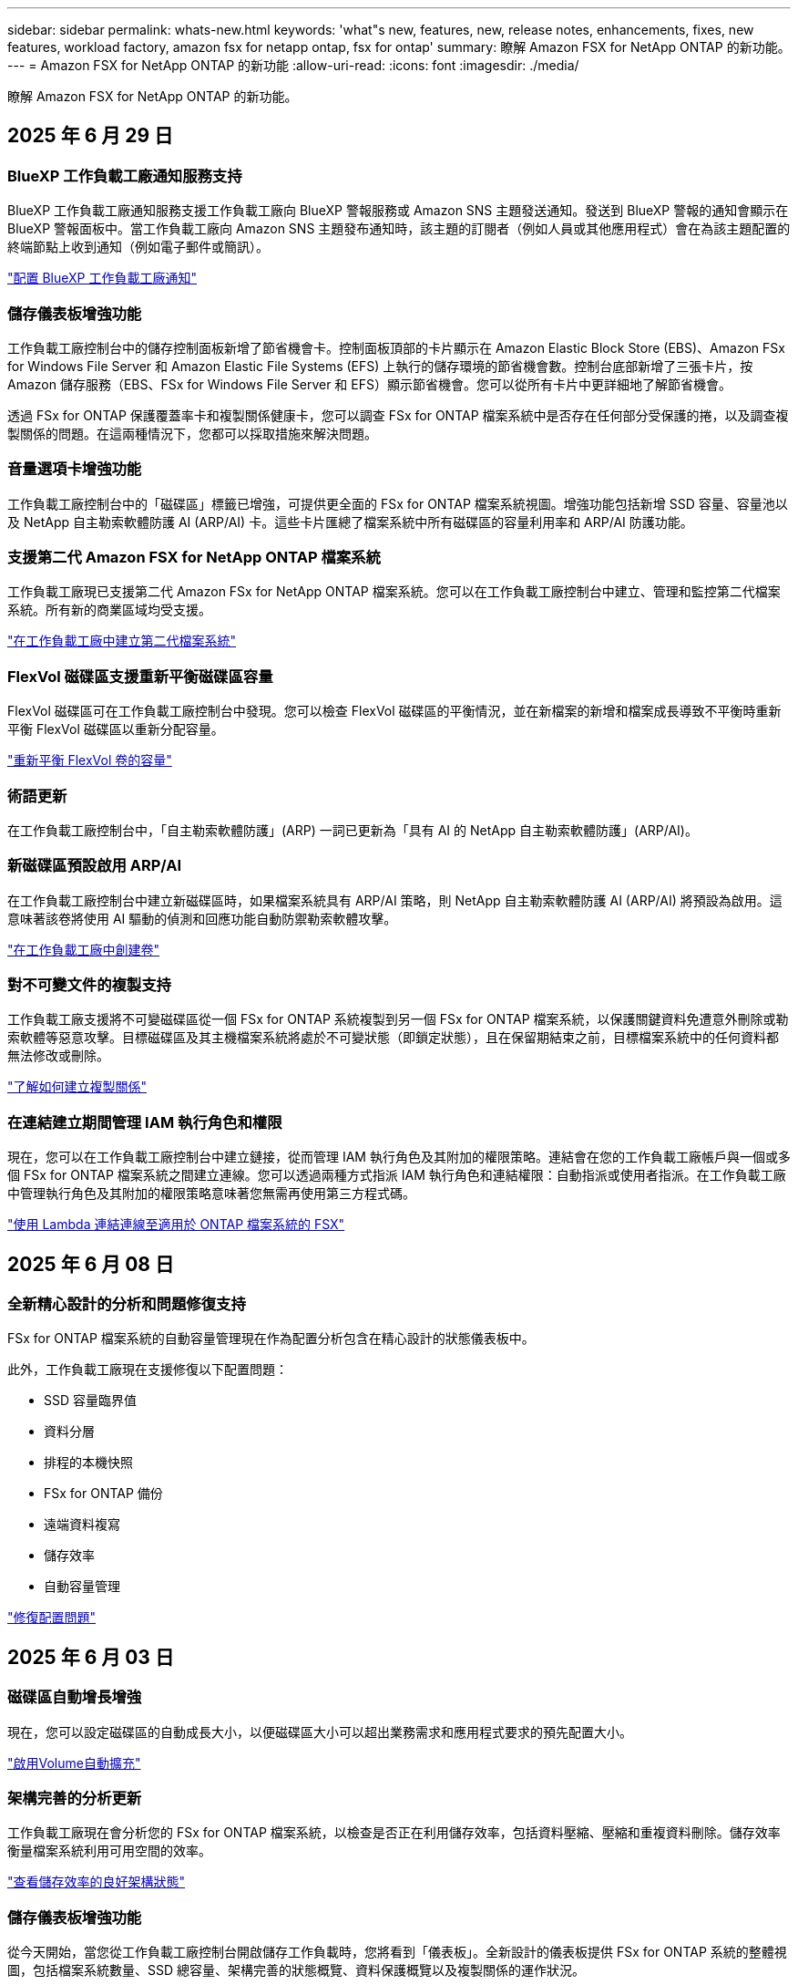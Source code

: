 ---
sidebar: sidebar 
permalink: whats-new.html 
keywords: 'what"s new, features, new, release notes, enhancements, fixes, new features, workload factory, amazon fsx for netapp ontap, fsx for ontap' 
summary: 瞭解 Amazon FSX for NetApp ONTAP 的新功能。 
---
= Amazon FSX for NetApp ONTAP 的新功能
:allow-uri-read: 
:icons: font
:imagesdir: ./media/


[role="lead"]
瞭解 Amazon FSX for NetApp ONTAP 的新功能。



== 2025 年 6 月 29 日



=== BlueXP 工作負載工廠通知服務支持

BlueXP 工作負載工廠通知服務支援工作負載工廠向 BlueXP 警報服務或 Amazon SNS 主題發送通知。發送到 BlueXP 警報的通知會顯示在 BlueXP 警報面板中。當工作負載工廠向 Amazon SNS 主題發布通知時，該主題的訂閱者（例如人員或其他應用程式）會在為該主題配置的終端節點上收到通知（例如電子郵件或簡訊）。

link:https://docs.netapp.com/us-en/workload-setup-admin/configure-notifications.html["配置 BlueXP 工作負載工廠通知"^]



=== 儲存儀表板增強功能

工作負載工廠控制台中的儲存控制面板新增了節省機會卡。控制面板頂部的卡片顯示在 Amazon Elastic Block Store (EBS)、Amazon FSx for Windows File Server 和 Amazon Elastic File Systems (EFS) 上執行的儲存環境的節省機會數。控制台底部新增了三張卡片，按 Amazon 儲存服務（EBS、FSx for Windows File Server 和 EFS）顯示節省機會。您可以從所有卡片中更詳細地了解節省機會。

透過 FSx for ONTAP 保護覆蓋率卡和複製關係健康卡，您可以調查 FSx for ONTAP 檔案系統中是否存在任何部分受保護的捲，以及調查複製關係的問題。在這兩種情況下，您都可以採取措施來解決問題。



=== 音量選項卡增強功能

工作負載工廠控制台中的「磁碟區」標籤已增強，可提供更全面的 FSx for ONTAP 檔案系統視圖。增強功能包括新增 SSD 容量、容量池以及 NetApp 自主勒索軟體防護 AI (ARP/AI) 卡。這些卡片匯總了檔案系統中所有磁碟區的容量利用率和 ARP/AI 防護功能。



=== 支援第二代 Amazon FSX for NetApp ONTAP 檔案系統

工作負載工廠現已支援第二代 Amazon FSx for NetApp ONTAP 檔案系統。您可以在工作負載工廠控制台中建立、管理和監控第二代檔案系統。所有新的商業區域均受支援。

link:https://docs.netapp.com/us-en/workload-fsx-ontap/create-file-system.html["在工作負載工廠中建立第二代檔案系統"]



=== FlexVol 磁碟區支援重新平衡磁碟區容量

FlexVol 磁碟區可在工作負載工廠控制台中發現。您可以檢查 FlexVol 磁碟區的平衡情況，並在新檔案的新增和檔案成長導致不平衡時重新平衡 FlexVol 磁碟區以重新分配容量。

link:https://docs.netapp.com/us-en/workload-fsx-ontap/rebalance-volume.html["重新平衡 FlexVol 卷的容量"]



=== 術語更新

在工作負載工廠控制台中，「自主勒索軟體防護」(ARP) 一詞已更新為「具有 AI 的 NetApp 自主勒索軟體防護」(ARP/AI)。



=== 新磁碟區預設啟用 ARP/AI

在工作負載工廠控制台中建立新磁碟區時，如果檔案系統具有 ARP/AI 策略，則 NetApp 自主勒索軟體防護 AI (ARP/AI) 將預設為啟用。這意味著該卷將使用 AI 驅動的偵測和回應功能自動防禦勒索軟體攻擊。

link:https://docs.netapp.com/us-en/workload-fsx-ontap/create-volume.html["在工作負載工廠中創建卷"]



=== 對不可變文件的複製支持

工作負載工廠支援將不可變磁碟區從一個 FSx for ONTAP 系統複製到另一個 FSx for ONTAP 檔案系統，以保護關鍵資料免遭意外刪除或勒索軟體等惡意攻擊。目標磁碟區及其主機檔案系統將處於不可變狀態（即鎖定狀態），且在保留期結束之前，目標檔案系統中的任何資料都無法修改或刪除。

link:https://docs.netapp.com/us-en/workload-fsx-ontap/create-replication.html["了解如何建立複製關係"]



=== 在連結建立期間管理 IAM 執行角色和權限

現在，您可以在工作負載工廠控制台中建立鏈接，從而管理 IAM 執行角色及其附加的權限策略。連結會在您的工作負載工廠帳戶與一個或多個 FSx for ONTAP 檔案系統之間建立連線。您可以透過兩種方式指派 IAM 執行角色和連結權限：自動指派或使用者指派。在工作負載工廠中管理執行角色及其附加的權限策略意味著您無需再使用第三方程式碼。

link:https://docs.netapp.com/us-en/workload-fsx-ontap/create-link.html["使用 Lambda 連結連線至適用於 ONTAP 檔案系統的 FSX"]



== 2025 年 6 月 08 日



=== 全新精心設計的分析和問題修復支持

FSx for ONTAP 檔案系統的自動容量管理現在作為配置分析包含在精心設計的狀態儀表板中。

此外，工作負載工廠現在支援修復以下配置問題：

* SSD 容量臨界值
* 資料分層
* 排程的本機快照
* FSx for ONTAP 備份
* 遠端資料複寫
* 儲存效率
* 自動容量管理


link:https://docs.netapp.com/us-en/workload-fsx-ontap/improve-configurations.html["修復配置問題"]



== 2025 年 6 月 03 日



=== 磁碟區自動增長增強

現在，您可以設定磁碟區的自動成長大小，以便磁碟區大小可以超出業務需求和應用程式要求的預先配置大小。

link:https://docs.netapp.com/us-en/workload-fsx-ontap/edit-volume-autogrow.html["啟用Volume自動擴充"]



=== 架構完善的分析更新

工作負載工廠現在會分析您的 FSx for ONTAP 檔案系統，以檢查是否正在利用儲存效率，包括資料壓縮、壓縮和重複資料刪除。儲存效率衡量檔案系統利用可用空間的效率。

link:https://docs.netapp.com/us-en/workload-fsx-ontap/improve-configurations.html["查看儲存效率的良好架構狀態"]



=== 儲存儀表板增強功能

從今天開始，當您從工作負載工廠控制台開啟儲存工作負載時，您將看到「儀表板」。全新設計的儀表板提供 FSx for ONTAP 系統的整體視圖，包括檔案系統數量、SSD 總容量、架構完善的狀態概覽、資料保護概覽以及複製關係的運作狀況。



=== 磁碟區選項卡增強功能

儲存工作負載對工作負載工廠控制台中 FSx for ONTAP 檔案系統內的「磁碟區」標籤進行了增強。增強功能包括：

* *新卡*：SSD 容量、容量池和自主勒索軟體防護 (ARP)
* *新列*：容量分佈、已使用 SSD 容量、已使用容量池和 SSD 效率




=== 磁碟區所建立的儲存效率更新

建立新磁碟區時，預設啟用儲存效率，包括資料壓縮、壓縮和重複資料刪除。

link:https://docs.netapp.com/us-en/workload-fsx-ontap/create-volume.html["在工作負載工廠中建立新卷"]



== 2025 年 04 月 5 日



=== 適用於 ONTAP 檔案系統的 FSX 的自主勒索軟體保護

使用自動勒索軟體保護（ ARP ）來保護您的資料，這項功能會在 NAS （ NFS/SMB ）環境中使用工作負載分析來偵測並警告可能是勒索軟體攻擊的異常活動。當懷疑有攻擊時， ARP 也會建立新的不可變快照，您可以從中還原資料。

link:https://docs.netapp.com/us-en/workload-fsx-ontap/ransomware-protection.html["運用自主勒索軟體保護來保護資料"]



=== FlexGroup Volume 重新平衡增強功能

BlueXP  工作負載工廠推出 FlexGroup Volume 重新平衡精靈，其中有數個配置選項可重新平衡 FlexGroup Volume 中的資料。重新平衡會將資料平均地重新分配給 FlexGroup 成員磁碟區。

link:https://docs.netapp.com/us-en/workload-fsx-ontap/rebalance-volume.html["重新平衡 FlexGroup 磁碟區中的容量"]



=== 為 ONTAP 檔案系統實作 FSX 的最佳實務做法

BlueXP  工作負載工廠提供儀表板，讓您檢視檔案系統組態架構良好的狀態。您可以利用此分析，為 ONTAP 檔案系統的 FSX 實作最佳實務做法。檔案系統組態分析包括下列組態： SSD 容量臨界值，排程本機快照， ONTAP 備份排程的 FSX ，資料分層和遠端資料複寫。

* link:https://docs.netapp.com/us-en/workload-fsx-ontap/configuration-analysis.html["瞭解檔案系統組態的架構良好分析"]
* link:https://docs.netapp.com/us-en/workload-fsx-ontap/improve-configurations.html["為您的檔案系統實作最佳實務做法"]




=== 雙傳輸協定 Volume 安全樣式選項

您可以選擇 NTFS 或 UNIX 作為磁碟區的安全樣式，以決定使用者和權限存取磁碟區的方法。

link:https://docs.netapp.com/us-en/workload-fsx-ontap/create-volume.html["建立Volume"]



=== 複寫增強功能



==== 支援從適用於 ONTAP 的 FSX 到內部部署的反向複寫

從適用於 ONTAP 檔案系統的 FSX 到內部部署 ONTAP 叢集，現在可從工作負載原廠主控台進行反向複寫。

link:https://docs.netapp.com/us-en/workload-fsx-ontap/reverse-replication.html["反轉複寫"]



==== 資料保護 Volume 複寫

您現在可以複寫資料保護磁碟區。

link:https://docs.netapp.com/us-en/workload-fsx-ontap/cascade-replication.html["複寫資料保護磁碟區"]



==== 多個 Volume 選擇

您可以選擇多個磁碟區，以便精確選取要複寫的磁碟區。

link:https://docs.netapp.com/us-en/workload-fsx-ontap/create-replication.html["建立複寫關係"]



==== 長期保留原則標籤

當您為複寫關係啟用長期保留時，來源和目標 Volume 標籤必須完全相符。現在， BlueXP  工作負載工廠可以自動為您建立遺失的來源 Volume 標籤。

link:https://docs.netapp.com/us-en/workload-fsx-ontap/create-replication.html["建立複寫關係"]



=== 可在 Volume 建立中看到 ONTAP 檔案名稱的 FSX

我們已改善在磁碟區建立期間， ONTAP 檔案系統的 FSX 可見度。建立磁碟區時，您會看到適用於 ONTAP 檔案系統的 FSX ，因此您可以確切知道磁碟區的建立位置。



=== 整個儲存工作負載均可見 AWS 帳戶

我們改善了儲存工作負載的帳戶可見度。當您瀏覽至 * Volumes * ， * Storage VMS* 和 * Replication * 標籤時，您會看到 AWS 帳戶。



=== 連結關聯增強功能

* 您可以在「庫存」索引標籤中，快速建立從適用於 ONTAP 檔案系統的 FSX 連結的關聯。
* BlueXP  工作負載工廠現在支援使用替代的 ONTAP 使用者認證進行連結關聯。




=== AWS Secrets Manager 的連結驗證支援

您現在可以選擇使用 AWS Secrets Manager 的機密來驗證連結，這樣就不需要使用儲存在 BlueXP  工作負載工廠中的認證資料。



=== Tracker 回應支援

Tracker 現在提供 API 回應，讓您可以查看與工作相關的 REST API 輸出。

link:https://docs.netapp.com/us-en/workload-fsx-ontap/monitor-operations.html["使用 Tracker 監控作業"]



=== 從備份還原磁碟區時進行容量驗證

從備份還原磁碟區時， BlueXP  工作負載工廠會判斷您是否有足夠的容量進行還原，如果沒有，也可以自動新增 SSD 儲存層容量。

link:https://docs.netapp.com/us-en/workload-fsx-ontap/restore-from-backup.html["從備份還原磁碟區"]



=== 支援替代的 ONTAP 使用者認證

工作負載工廠現在支援替代的 ONTAP 認證集，可用來建立檔案系統，將安全風險降至最低。您可以選擇不同的 ONTAP 認證集，或選擇不為 fsxadmin 和 vsaadmin 使用者提供密碼，而不只使用 fsxadmin 使用者。



=== 更新的權限術語

工作負載工廠使用者介面和文件現在使用“只讀”來指讀取權限，使用“讀取/寫入”來指稱自動化權限。



== 2025 年 3 月 30 日



=== 橫向擴充系統的自動容量管理

工作負載工廠現在會掃描磁碟區中的可用 inode ，並根據設定的自動容量管理臨界值來增加其計數。此功能支援橫向擴充系統的自動容量管理。您可以在自動容量管理中啟用 inode 管理。

link:https://docs.netapp.com/us-en/workload-fsx-ontap/enable-auto-capacity-management.html["啟用自動容量管理"]



=== FlexGroup 重新平衡 API

BlueXP  工作負載原廠發行的 FlexGroup 重新平衡 API 可讓您執行計畫，以重新平衡 FlexGroup 中的資料。重新平衡會將資料平均地重新分配給成員磁碟區。

link:https://console.workloads.netapp.com/api-doc["BlueXP  工作負載原廠 API 文件"]



=== Replicate 資料表單包含使用案例

複寫資料表單現在包含使用案例，讓您更容易完成表單。您可以選擇下列其中一種資料複寫使用案例：移轉，熱災難恢復，冷災難恢復，歸檔或其他。選擇使用案例後， Workload Factory 會根據最佳實務做法建議值。您可以接受預先選取的值，或自訂表單中的值。

link:https://docs.netapp.com/us-en/workload-fsx-ontap/create-replication.html["複寫資料"]



=== 資料分層原則術語變更

現在，當您在磁碟區建立，資料複寫或現有分層原則的更新期間選取分層原則時，您會發現新的術語來說明分層原則。

* 平衡（自動） _
* 成本最佳化（全部） _
* _ 效能最佳化（僅限快照） _




=== 檔案系統建立的安全性群組詳細資料

安全性群組是作為 ONTAP 檔案系統建立程序的 FSX 一部分所建立。安全性群組詳細資料，包括通訊協定，連接埠和角色，現在已可供使用。

link:https://docs.netapp.com/us-en/workload-fsx-ontap/create-file-system.html["建立檔案系統"]



== 2025 年 3 月 02 日



=== 自動容量管理改善

啟用自動容量管理時， BlueXP  工作負載工廠現在會檢查檔案系統是否每 30 分鐘達到容量臨界值，而非每 2 小時。

當達到容量臨界值時，已配置的 IOPS 設定就不再受到影響。



=== 不可變的快照

現在您可以鎖定快照，使其在特定保留期間內不可變。鎖定可防止未經授權的存取和惡意刪除快照。您可以在快照原則建立期間，手動建立快照時，以及建立快照之後，啟用不可變的快照。



=== 不可變更的檔案更新

您現在可以對不可變更的檔案組態進行下列變更：保留原則，保留期間，自動認可期間和磁碟區附加模式。

link:https://docs.netapp.com/us-en/workload-fsx-ontap/manage-immutable-files.html["管理不可變的檔案"]



=== 資料複寫增強功能

* 跨帳戶複寫： BlueXP  工作負載原廠主控台支援兩個 AWS 帳戶之間的複寫，以及複寫管理。
* 暫停及恢復複寫：您可以暫停（停止）從來源磁碟區到目的地磁碟區的排程複寫更新，然後在準備好時恢復複寫排程。在暫停期間，來源捲和目標磁碟區變得獨立，目標磁碟區從唯讀轉換為讀取/寫入。
+
link:https://docs.netapp.com/us-en/workload-fsx-ontap/pause-resume-replication.html["暫停並恢復複寫關係"]





=== Tracker 中的 CloudShell 事件

現在您可以在 Tracker 中追蹤 CloudShell 事件。

link:https://docs.netapp.com/us-en/workload-fsx-ontap/monitor-operations.html["瞭解如何使用 Tracker 監控及追蹤作業"]



== 2025 年 02 月 2 日



=== BlueXP  工作負載原廠主控台的 CloudShell

CloudShell 是 BlueXP  儲存工作負載原廠提供的內嵌 CLI 功能。您可以使用 CloudShell 從工作負載原廠主控台內的 Shell 環境中，從多個工作階段建立，共用及執行 ONTAP 或 AWS CLI 命令。

link:https://docs.netapp.com/us-en/workload-setup-admin/use-cloudshell.html["深入瞭解 BlueXP  工作負載工廠的 CloudShell"]



=== 庫存資料下載

您現在可以從 BlueXP  工作負載工廠的儲存設備，將適用於 ONTAP 的 FSX 庫存資料下載到 Microsoft Excel 或 CSV 檔案中。

image:screenshot-fsx-inventory-download.png["BlueXP  工作負載工廠儲存設備的螢幕擷取畫面，顯示新的下載按鈕，可下載適用於 ONTAP 檔案系統庫存資料的 FSX 。"]



=== 適用於 ONTAP 檔案系統的 FSX 其他功能表選項

我們已從「儲存」的「適用於 ONTAP 的 FSX 」索引標籤，為適用於 ONTAP 檔案系統的 FSX 簡化下列作業。

* 建立儲存VM
* 建立Volume
* 複寫 Volume 資料


image:screenshot-filesystem-menu-options.png["Storage 中的 FSX for ONTAP 標籤螢幕快照，顯示新功能表選項可建立儲存 VM ，建立 Volume 及複寫 Volume 資料。"]



=== Terraform 支援建立 Volume

您現在可以使用 Codebox 中的 Terraform 來建立 Volume 。

link:https://docs.netapp.com/us-en/workload-fsx-ontap/create-volume.html["建立Volume"]



=== 使用不可變檔案功能鎖定檔案

當您為 ONTAP 檔案系統建立 FSX 磁碟區時，現在可以使用不可變檔案功能鎖定檔案。檔案鎖定可協助您和其他人在指定期間內防止意外或刻意刪除檔案。

link:https://docs.netapp.com/us-en/workload-fsx-ontap/create-volume.html["建立Volume"]



=== Tracker 可用於監控及追蹤作業

Tracker ， Storage 提供全新的監控功能。您可以使用 Tracker 來監控和追蹤認證，儲存和連結作業的進度和狀態，檢閱作業工作和子任務的詳細資料，診斷任何問題或失敗，編輯失敗作業的參數，以及重試失敗的作業。

link:https://docs.netapp.com/us-en/workload-fsx-ontap/monitor-operations.html["瞭解如何使用 Tracker 監控及追蹤作業"]



=== 支援第二代 Amazon FSX for NetApp ONTAP 檔案系統

您現在可以在 BlueXP  工作負載工廠中，將 Amazon FSX 用於 NetApp ONTAP 第二代檔案系統。適用於 ONTAP 第二代單一 AZ 檔案系統的 FSX 搭載多達 12 個 HA 配對，可提供高達 72 Gbps 的處理量容量和 2 ， 400,000 個 SSD IOPS 。適用於 ONTAP 第二代 Multi-AZ 檔案系統的 FSX 採用單一 HA 配對，提供 6 Gbps 的處理量容量和 20 ， 000 SSD IOPS 。

* link:https://docs.netapp.com/us-en/workload-fsx-ontap/add-ha-pairs.html["新增高可用度配對"]
* link:https://docs.aws.amazon.com/fsx/latest/ONTAPGuide/limits.html["Amazon FSX for NetApp ONTAP 的配額與限制"^]




== 2025 年 1 月 05 日



=== Volume CIFS 共用增強功能

下列增強功能可用於管理 BlueXP  工作負載工廠中 Amazon FSX for ONTAP 檔案系統中磁碟區的 CIFS 共用：

* 支援一個磁碟區上的多個 CIFS 共用
* 隨時更新使用者和群組的選項
* 隨時更新使用者和群組權限的選項
* 刪除 CIFS 共用


link:https://docs.netapp.com/us-en/workload-fsx-ontap/manage-cifs-share.html["管理CIFS共用區"]



== 2024 年 1 月 12 日



=== ONTAP 檔案系統橫向擴充 FSX 的區塊儲存設備

現在，您可以透過適用於 ONTAP 的 FSX 配置區塊儲存設備，以使用橫向擴充的檔案系統部署，最多可配置 6 個 HA 配對。

link:https://docs.netapp.com/us-en/workload-fsx-ontap/create-file-system.html["在 BlueXP  工作負載工廠中為 ONTAP 檔案系統建立 FSX"]



=== 可使用 mount 命令

現在可以使用掛載命令來存取 NFS 和 CIFS 來存取磁碟區。您可以在 ONTAP 檔案系統的 FSX 內取得磁碟區的掛載點，方法是選取 * 基本動作 * ，然後選取 * 檢視掛載命令 * 。

image:screenshot-view-mount-command.png["螢幕擷取畫面會顯示，若要檢視 mount 命令，請前往適用於 ONTAP 檔案系統的 FSX ，選取 Volume 功能表，選取基本動作，然後選取 View mount 命令。掛載命令對話方塊隨即出現，並顯示 CIFS 或 NFS 存取的掛載命令。"]

link:https://docs.netapp.com/us-en/workload-fsx-ontap/access-data.html["用於磁碟區的 View mount 命令"]



=== 建立磁碟區之後，請更新儲存效率

您現在可以在建立磁碟區之後，啟用或停用 FlexVol 磁碟區的儲存效率。儲存效率包括重複資料刪除，資料壓縮及資料壓縮。啟用儲存效率有助於您在 FlexVol volume 上實現最佳空間節約效益。

link:https://docs.netapp.com/us-en/workload-fsx-ontap/update-storage-efficiency.html["更新磁碟區的儲存效率"]



=== 內部部署 ONTAP 叢集探索與複寫

探索內部部署的 ONTAP 叢集資料，並將其複寫至適用於 ONTAP 檔案系統的 FSX ，以便用於豐富 AI 知識庫。所有內部部署探索和複寫工作流程都可以從儲存設備詳細目錄中的全新 * 內部部署 ONTAP （ * ）標籤中進行。

link:https://docs.netapp.com/us-en/workload-fsx-ontap/use-onprem-data.html["探索內部部署 ONTAP 的叢集"]



=== AWS 認證可改善儲蓄計算機分析

您現在可以選擇從節約計算機新增 AWS 認證。新增認證可提升 Amazon Elastic Block Store ， Elastic File Systems 和適用於 Windows 檔案伺服器儲存環境的 FSX 的節約計算機分析準確度，相較於適用於 ONTAP 的 FSX 。

link:https://docs.netapp.com/us-en/workload-fsx-ontap/explore-savings.html["在 BlueXP  工作負載工廠中探索適用於 ONTAP 的 FSX 所帶來的節約效益"]



== 2024 年 11 月 3 日



=== 儲存庫存中的索引標籤檢視

儲存庫存已更新為雙索引標籤檢視：

* 適用於 ONTAP 的 FSX 標籤：顯示您目前擁有的 ONTAP 檔案系統的 FSX 。
* 瀏覽節約標籤：顯示 Elastic Block Store 、適用於 Windows 檔案伺服器的 FSX 、以及 Elastic File Systems 儲存系統。從這裡、您可以將這些系統與適用於 ONTAP 的 FSX 進行比較、以探索這些系統的節約效益。




== 2024 年 9 月 29 日



=== 連結建立更新

* CodeBox 檢視器： CodeBox 現在已整合至連結建立程序中。您可以從工作負載工廠的 Codebox 檢視和複製 CloudForgation 範本，然後重新導向至 AWS 以執行作業。
* 必要權限：現在可以從工作負載工廠的「建立連結」精靈中檢視及複製 AWS CloudForgation 中執行連結建立所需的權限。
* 支援手動建立連結：此功能可在 AWS CloudForgation 中以手動註冊連結 ARN 的方式獨立建立。當安全團隊或 DevOps 團隊協助建立連結時、這項功能非常實用。


link:https://docs.netapp.com/us-en/workload-fsx-ontap/create-link.html["建立連結"]



== 2024 年 9 月 1 日



=== 儲存管理的讀取模式支援

讀取模式適用於工作負載工廠的儲存管理。讀取模式可新增唯讀權限、讓「基礎架構即程式碼」範本填入您的特定變數、藉此提升基本模式的使用體驗。您可以直接從 AWS 帳戶執行「基礎架構即程式碼」範本，而無需提供任何工作負載工廠的修改權限。

link:https://docs.netapp.com/us-en/workload-setup-admin/operational-modes.html["深入瞭解讀取模式"]



=== 支援磁碟區刪除之前的備份

您現在可以在刪除之前備份磁碟區。備份將保留在檔案系統中、直到刪除為止。

link:https://docs.netapp.com/us-en/workload-fsx-ontap/delete-volume.html["刪除 Volume"]



== 2024 年 8 月 4 日



=== Terraform 支援

您現在可以使用 Codebox 中的 Terraform 來部署檔案系統和儲存 VM 。

* link:https://docs.netapp.com/us-en/workload-fsx-ontap/create-file-system.html["建立檔案系統"]
* link:https://docs.netapp.com/us-en/workload-fsx-ontap/create-storage-vm.html["建立儲存VM"]
* link:https://docs.netapp.com/us-en/workload-setup-admin/use-codebox.html["使用 CodeBox 的 Terraform"]




=== 儲存計算機中的處理量和 IOPS 建議

儲存計算機會根據 AWS 最佳實務做法、針對處理量和 IOPS 、為 ONTAP 檔案系統設定 FSX 提供建議、為您的選擇提供最佳指引。



== 2024 年 7 月 7 日



=== Amazon FSX for NetApp ONTAP 的工作負載工廠初始版本

Amazon FSX for NetApp ONTAP 目前已正式推出 BlueXP  工作負載工廠。
